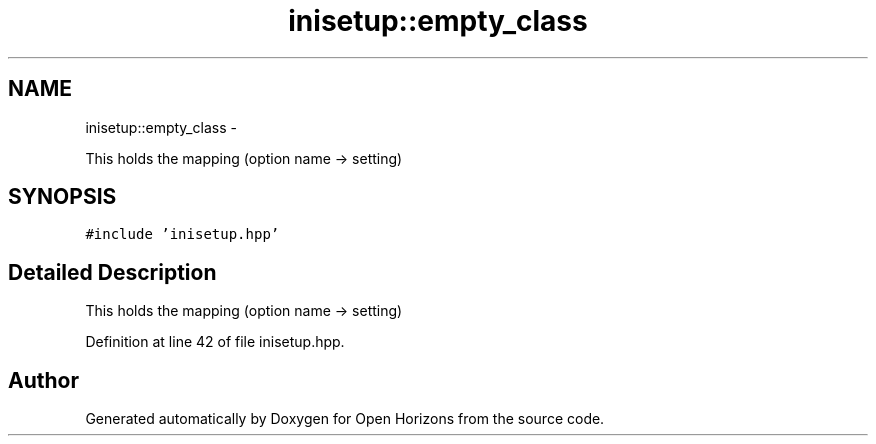 .TH "inisetup::empty_class" 3 "Fri Mar 7 2014" "Version 0.0.1.1" "Open Horizons" \" -*- nroff -*-
.ad l
.nh
.SH NAME
inisetup::empty_class \- 
.PP
This holds the mapping (option name -> setting)  

.SH SYNOPSIS
.br
.PP
.PP
\fC#include 'inisetup\&.hpp'\fP
.SH "Detailed Description"
.PP 
This holds the mapping (option name -> setting) 
.PP
Definition at line 42 of file inisetup\&.hpp\&.

.SH "Author"
.PP 
Generated automatically by Doxygen for Open Horizons from the source code\&.

